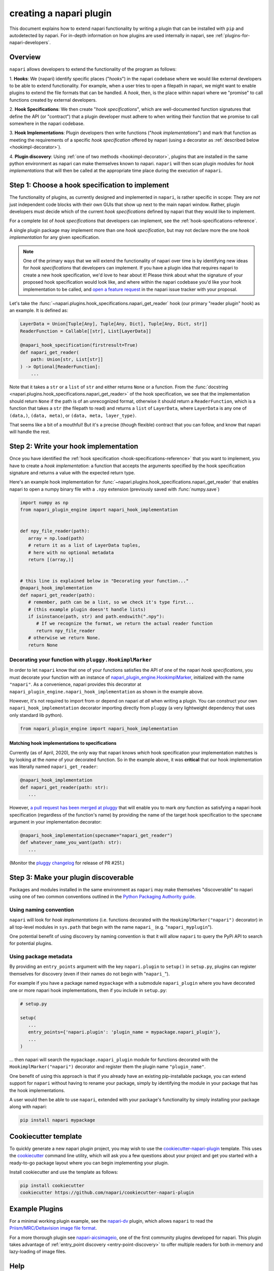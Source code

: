 .. _plugins-for-plugin-developers:

.. role:: python(code)
   :language: python

creating a napari plugin
========================

This document explains how to extend napari functionality by writing a plugin
that can be installed with ``pip`` and autodetected by napari.  For in-depth
information on how plugins are used internally in napari, see
:ref:`plugins-for-napari-developers`.


Overview
--------

``napari`` allows developers to extend the functionality of the program as
follows:

1. **Hooks**: We (napari) identify specific places ("*hooks*") in the napari
codebase where we would like external developers to be able to extend
functionality. For example, when a user tries to open a filepath in napari, we
might want to enable plugins to extend the file formats that can be handled.  A
*hook*, then, is the place within napari where we
"promise" to call functions created by external developers.

2. **Hook Specifications**:  We then create "*hook specifications*", which are
well-documented function signatures that define the API (or
"contract") that a plugin developer must adhere to when writing their function
that we promise to call somewhere in the napari codebase.

3. **Hook Implementations**: Plugin developers then write functions ("*hook
implementations*") and mark that function as meeting the requirements of a
specific *hook specification* offered by napari (using a decorator as
:ref:`described below <hookimpl-decorator>`).

4. **Plugin discovery**: Using :ref:`one of two methods <hookimpl-decorator>`,
plugins that are installed in the same python environment as napari can make
themselves known to napari. ``napari`` will then scan plugin modules for *hook
implementations* that will then be called at the appropriate time place during
the execution of ``napari``.


Step 1: Choose a hook specification to implement
------------------------------------------------

The functionality of plugins, as currently designed and implemented in
``napari``, is rather specific in scope: They are *not* just independent code
blocks with their own GUIs that show up next to the main napari window. Rather,
plugin developers must decide which of the current *hook specifications*
defined by napari that they would like to implement.

For a complete list of *hook specifications* that developers can implement, see
the :ref:`hook-specifications-reference`.

A single plugin package may implement more than one *hook specification*, but
may not declare more the one *hook implementation* for any given specification.


.. NOTE::
   One of the primary ways that we will extend the functionality of napari over
   time is by identifying new ideas for *hook specifications* that developers
   can implement.  If you have a plugin idea that requires napari to create a
   new hook specification, we'd love to hear about it!  Please think about what
   the signature of your proposed hook specification would look like, and where
   within the napari codebase you'd like your hook implementation to be called,
   and `open a feature request
   <https://github.com/napari/napari/issues/new?template=feature_request.md>`_
   in the napari issue tracker with your proposal.

Let's take the :func:`~napari.plugins.hook_specifications.napari_get_reader`
hook (our primary "reader plugin" hook) as an example.  It is defined as:

.. code-block:: python

   LayerData = Union[Tuple[Any], Tuple[Any, Dict], Tuple[Any, Dict, str]]
   ReaderFunction = Callable[[str], List[LayerData]]

   @napari_hook_specification(firstresult=True)
   def napari_get_reader(
       path: Union[str, List[str]]
   ) -> Optional[ReaderFunction]:
       ...

Note that it takes a ``str`` or a ``list`` of ``str`` and either returns
``None`` or a function.  From the :func:`docstring
<napari.plugins.hook_specifications.napari_get_reader>` of the hook
specification, we see that the implementation should return ``None`` if the
path is of an unrecognized format, otherwise it should return a
``ReaderFunction``, which is a function that takes a ``str`` (the filepath to
read) and returns a ``list`` of ``LayerData``, where ``LayerData`` is any one
of ``(data,)``, ``(data, meta)``, or ``(data, meta, layer_type)``.

That seems like a bit of a mouthful!  But it's a precise (though flexible)
contract that you can follow, and know that napari will handle the rest.


Step 2: Write your hook implementation
--------------------------------------

Once you have identified the :ref:`hook specification
<hook-specifications-reference>` that you want to implement, you have to create
a *hook implementation*: a function that accepts the arguments specified by the
hook specification signature and returns a value with the expected return type.

Here's an example hook implementation for
:func:`~napari.plugins.hook_specifications.napari_get_reader` that enables
napari to open a numpy binary file with a ``.npy`` extension (previously saved
with :func:`numpy.save`)

.. code-block:: python

   import numpy as np
   from napari_plugin_engine import napari_hook_implementation


   def npy_file_reader(path):
      array = np.load(path)
      # return it as a list of LayerData tuples,
      # here with no optional metadata
      return [(array,)]


   # this line is explained below in "Decorating your function..."
   @napari_hook_implementation
   def napari_get_reader(path):
      # remember, path can be a list, so we check it's type first...
      # (this example plugin doesn't handle lists)
      if isinstance(path, str) and path.endswith(".npy"):
         # If we recognize the format, we return the actual reader function
         return npy_file_reader
      # otherwise we return None.
      return None


.. _hookimpl-decorator:

Decorating your function with ``pluggy.HookimplMarker``
^^^^^^^^^^^^^^^^^^^^^^^^^^^^^^^^^^^^^^^^^^^^^^^^^^^^^^^

In order to let ``napari`` know that one of your functions satisfies the API of
one of the napari *hook specifications*, you must decorate your function with
an instance of `napari_plugin_engine.HookimplMarker
<https://napari-plugin-engine.readthedocs.io/en/latest/usage.html#plugins-write-hook-implementations>`_,
initialized with the name ``"napari"``.  As a convenience, napari provides this
decorator at ``napari_plugin_engine.napari_hook_implementation`` as shown in
the example above.

However, it's not required to import from or depend on napari *at all* when
writing a plugin. You can construct your own ``napari_hook_implementation``
decorator importing directly from ``pluggy`` (a very lightweight dependency
that uses only standard lib python).

.. code-block:: python

   from napari_plugin_engine import napari_hook_implementation


Matching hook implementations to specifications
"""""""""""""""""""""""""""""""""""""""""""""""

Currently (as of April, 2020), the only way that napari knows *which* hook
specification your implementation matches is by looking at the *name* of your
decorated function.  So in the example above, it was **critical** that our hook
implementation was literally named ``napari_get_reader``:


.. code-block:: python

   @napari_hook_implementation
   def napari_get_reader(path: str):
      ...

However, `a pull request has been merged at pluggy
<https://github.com/pytest-dev/pluggy/pull/251>`_ that will enable you to mark
*any* function as satisfying a napari hook specification (regardless of the
function's name) by providing the name of the target hook specification to the
``specname`` argument in your implementation decorator:

.. code-block:: python

   @napari_hook_implementation(specname="napari_get_reader")
   def whatever_name_you_want(path: str):
      ...

(Monitor the `pluggy changelog
<https://github.com/pytest-dev/pluggy/blob/master/CHANGELOG.rst>`_ for release
of PR #251.)

.. _plugin-discovery:

Step 3: Make your plugin discoverable
-------------------------------------

Packages and modules installed in the same environment as ``napari`` may make
themselves "discoverable" to napari using one of two common conventions
outlined in the `Python Packaging Authority guide
<https://packaging.python.org/guides/creating-and-discovering-plugins/>`_.

Using naming convention
^^^^^^^^^^^^^^^^^^^^^^^

``napari`` will look for *hook implementations* (i.e. functions decorated with
the ``HookimplMarker("napari")`` decorator) in all top-level modules in
``sys.path`` that begin with the name ``napari_`` (e.g. "``napari_myplugin``").

One potential benefit of using discovery by naming convention is that it will
allow ``napari`` to query the PyPi API to search for potential plugins.

.. _entry-point-discovery:

Using package metadata
^^^^^^^^^^^^^^^^^^^^^^

By providing an ``entry_points`` argument with the key ``napari.plugin`` to
``setup()`` in ``setup.py``, plugins can register themselves for discovery
(even if their names do not begin with "``napari_``").

For example if you have a package named ``mypackage`` with a submodule
``napari_plugin`` where you have decorated one or more napari hook
implementations, then if you include in ``setup.py``:

.. code-block:: python

   # setup.py

   setup(
      ...
      entry_points={'napari.plugin': 'plugin_name = mypackage.napari_plugin'},
      ...
   )

... then napari will search the ``mypackage.napari_plugin`` module for
functions decorated with the ``HookimplMarker("napari")`` decorator and
register them the plugin name ``"plugin_name"``.

One benefit of using this approach is that if you already have an existing
pip-installable package, you can extend support for ``napari`` without having
to rename your package, simply by identifying the module in your package that
has the hook implementations.

A user would then be able to use ``napari``, extended with your package's
functionality by simply installing your package along with napari:

.. code:: bash

   pip install napari mypackage


Cookiecutter template
---------------------

To quickly generate a new napari plugin project, you may wish to use the
`cookiecutter-napari-plugin
<https://github.com/napari/cookiecutter-napari-plugin>`_ template.  This uses
the `cookiecutter <https://github.com/cookiecutter/cookiecutter>`_ command line
utility, which will ask you a few questions about your project and get you
started with a ready-to-go package layout where you can begin implementing your
plugin.

Install cookiecutter and use the template as follows:

.. code-block:: bash

   pip install cookiecutter
   cookiecutter https://github.com/napari/cookiecutter-napari-plugin


Example Plugins
---------------

For a minimal working plugin example, see the `napari-dv
<https://github.com/tlambert03/napari-dv>`_ plugin, which allows ``napari`` to
read the `Priism/MRC/Deltavision image file format
<https://github.com/tlambert03/mrc>`_.

For a more thorough plugin see `napari-aicsimageio
<https://github.com/AllenCellModeling/napari-aicsimageio>`_, one of the first
community plugins developed for napari.  This plugin takes advantage of
:ref:`entry_point discovery <entry-point-discovery>` to offer multiple
readers for both in-memory and lazy-loading of image files.

Help
----

If you run into trouble creating your plugin, please don't hesitate to reach
out for help in the `Image.sc Forum <https://forum.image.sc/tag/napari>`_.
Alternatively, if you find a bug or have a specific feature request for plugin
support, please open an issue at our `github issue tracker
<https://github.com/napari/napari/issues/new/choose>`_.
